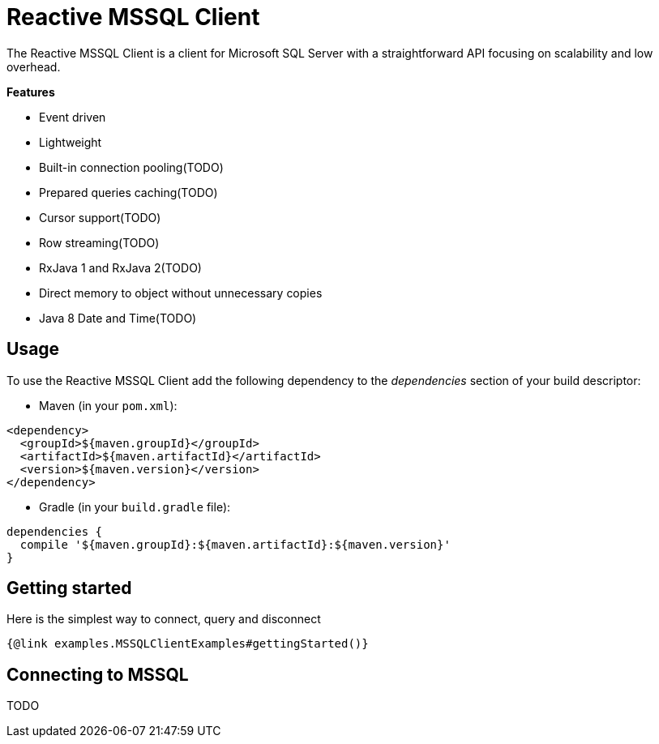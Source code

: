 = Reactive MSSQL Client

The Reactive MSSQL Client is a client for Microsoft SQL Server with a straightforward API focusing on
scalability and low overhead.

*Features*

* Event driven
* Lightweight
* Built-in connection pooling(TODO)
* Prepared queries caching(TODO)
* Cursor support(TODO)
* Row streaming(TODO)
* RxJava 1 and RxJava 2(TODO)
* Direct memory to object without unnecessary copies
* Java 8 Date and Time(TODO)

== Usage

To use the Reactive MSSQL Client add the following dependency to the _dependencies_ section of your build descriptor:

* Maven (in your `pom.xml`):

[source,xml]
----
<dependency>
  <groupId>${maven.groupId}</groupId>
  <artifactId>${maven.artifactId}</artifactId>
  <version>${maven.version}</version>
</dependency>
----
* Gradle (in your `build.gradle` file):

[source,groovy]
----
dependencies {
  compile '${maven.groupId}:${maven.artifactId}:${maven.version}'
}
----

== Getting started

Here is the simplest way to connect, query and disconnect

[source,$lang]
----
{@link examples.MSSQLClientExamples#gettingStarted()}
----

== Connecting to MSSQL

TODO

